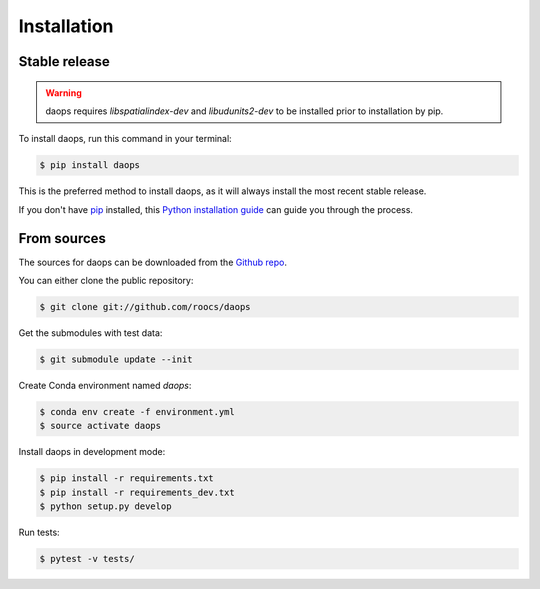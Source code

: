 .. highlight:: shell

============
Installation
============


Stable release
--------------
.. Warning::
    daops requires `libspatialindex-dev` and `libudunits2-dev` to be installed prior to installation by pip.

To install daops, run this command in your terminal:

.. code-block:: console

    $ pip install daops

This is the preferred method to install daops, as it will always install the most recent stable release.

If you don't have `pip`_ installed, this `Python installation guide`_ can guide
you through the process.

.. _pip: https://pip.pypa.io
.. _Python installation guide: http://docs.python-guide.org/en/latest/starting/installation/


From sources
------------

The sources for daops can be downloaded from the `Github repo`_.

You can either clone the public repository:

.. code-block:: console

    $ git clone git://github.com/roocs/daops

Get the submodules with test data:

.. code-block:: console

   $ git submodule update --init

Create Conda environment named `daops`:

.. code-block:: console

   $ conda env create -f environment.yml
   $ source activate daops

Install daops in development mode:

.. code-block:: console

  $ pip install -r requirements.txt
  $ pip install -r requirements_dev.txt
  $ python setup.py develop

Run tests:

.. code-block:: console

    $ pytest -v tests/

.. _Github repo: https://github.com/roocs/daops
